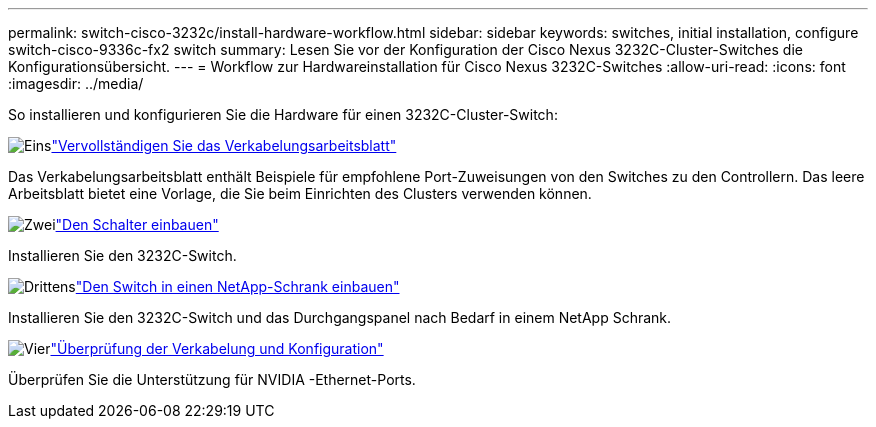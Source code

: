 ---
permalink: switch-cisco-3232c/install-hardware-workflow.html 
sidebar: sidebar 
keywords: switches, initial installation, configure switch-cisco-9336c-fx2 switch 
summary: Lesen Sie vor der Konfiguration der Cisco Nexus 3232C-Cluster-Switches die Konfigurationsübersicht. 
---
= Workflow zur Hardwareinstallation für Cisco Nexus 3232C-Switches
:allow-uri-read: 
:icons: font
:imagesdir: ../media/


[role="lead"]
So installieren und konfigurieren Sie die Hardware für einen 3232C-Cluster-Switch:

.image:https://raw.githubusercontent.com/NetAppDocs/common/main/media/number-1.png["Eins"]link:setup_worksheet_3232c.html["Vervollständigen Sie das Verkabelungsarbeitsblatt"]
[role="quick-margin-para"]
Das Verkabelungsarbeitsblatt enthält Beispiele für empfohlene Port-Zuweisungen von den Switches zu den Controllern. Das leere Arbeitsblatt bietet eine Vorlage, die Sie beim Einrichten des Clusters verwenden können.

.image:https://raw.githubusercontent.com/NetAppDocs/common/main/media/number-2.png["Zwei"]link:install-switch-3232c.html["Den Schalter einbauen"]
[role="quick-margin-para"]
Installieren Sie den 3232C-Switch.

.image:https://raw.githubusercontent.com/NetAppDocs/common/main/media/number-3.png["Drittens"]link:install-cisco-nexus-3232c.html["Den Switch in einen NetApp-Schrank einbauen"]
[role="quick-margin-para"]
Installieren Sie den 3232C-Switch und das Durchgangspanel nach Bedarf in einem NetApp Schrank.

.image:https://raw.githubusercontent.com/NetAppDocs/common/main/media/number-4.png["Vier"]link:cabling-considerations-3232c.html["Überprüfung der Verkabelung und Konfiguration"]
[role="quick-margin-para"]
Überprüfen Sie die Unterstützung für NVIDIA -Ethernet-Ports.

